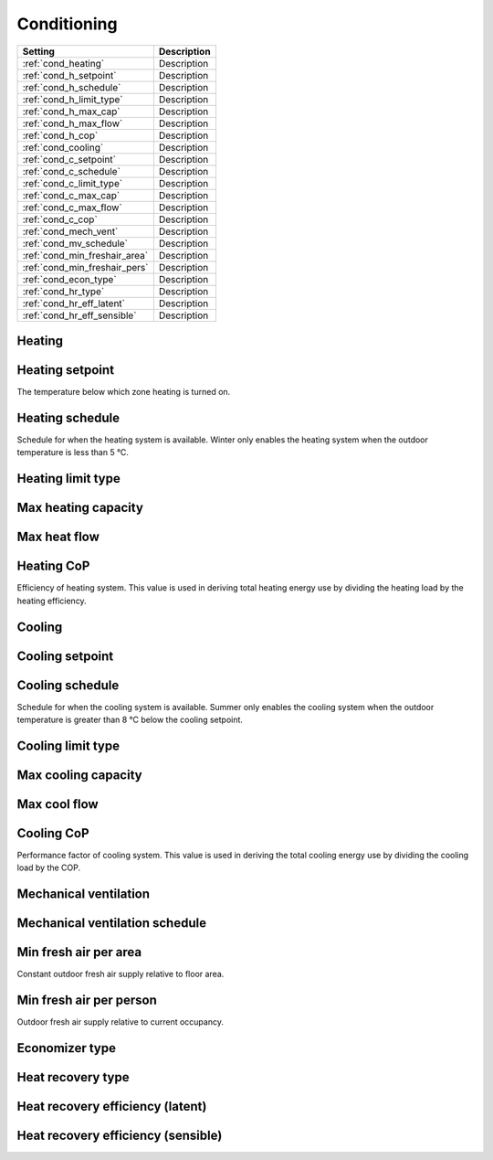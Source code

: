 
Conditioning
============

+-------------------------------+-------------+
| Setting                       | Description |
+===============================+=============+
| :ref:`cond_heating`           | Description |
+-------------------------------+-------------+
| :ref:`cond_h_setpoint`        | Description |
+-------------------------------+-------------+
| :ref:`cond_h_schedule`        | Description |
+-------------------------------+-------------+
| :ref:`cond_h_limit_type`      | Description |
+-------------------------------+-------------+
| :ref:`cond_h_max_cap`         | Description |
+-------------------------------+-------------+
| :ref:`cond_h_max_flow`        | Description |
+-------------------------------+-------------+
| :ref:`cond_h_cop`             | Description |
+-------------------------------+-------------+
| :ref:`cond_cooling`           | Description |
+-------------------------------+-------------+
| :ref:`cond_c_setpoint`        | Description |
+-------------------------------+-------------+
| :ref:`cond_c_schedule`        | Description |
+-------------------------------+-------------+
| :ref:`cond_c_limit_type`      | Description |
+-------------------------------+-------------+
| :ref:`cond_c_max_cap`         | Description |
+-------------------------------+-------------+
| :ref:`cond_c_max_flow`        | Description |
+-------------------------------+-------------+
| :ref:`cond_c_cop`             | Description |
+-------------------------------+-------------+
| :ref:`cond_mech_vent`         | Description |
+-------------------------------+-------------+
| :ref:`cond_mv_schedule`       | Description |
+-------------------------------+-------------+
| :ref:`cond_min_freshair_area` | Description |
+-------------------------------+-------------+
| :ref:`cond_min_freshair_pers` | Description |
+-------------------------------+-------------+
| :ref:`cond_econ_type`         | Description |
+-------------------------------+-------------+
| :ref:`cond_hr_type`           | Description |
+-------------------------------+-------------+
| :ref:`cond_hr_eff_latent`     | Description |
+-------------------------------+-------------+
| :ref:`cond_hr_eff_sensible`   | Description |
+-------------------------------+-------------+

.. index:: Heating
.. _cond_heating:

Heating
```````

.. index:: Heating setpoint
.. _cond_h_setpoint:

Heating setpoint
````````````````

The temperature below which zone heating is turned on.

.. index:: Heating schedule
.. _cond_h_schedule:

Heating schedule
````````````````

Schedule for when the heating system is available. Winter only enables the heating system when the outdoor temperature is less than 5 °C.

.. todo:: to confirm

.. index:: Heating limit type
.. _cond_h_limit_type:

Heating limit type
``````````````````

.. index:: Max heating capacity
.. _cond_h_max_cap:

Max heating capacity
````````````````````

.. index:: Max heat flow
.. _cond_h_max_flow:

Max heat flow
`````````````

.. index:: Heating CoP
.. _cond_h_cop:

Heating CoP
```````````

Efficiency of heating system. This value is used in deriving total heating energy use by dividing the heating load by the heating efficiency.

.. index:: Cooling
.. _cond_cooling:

Cooling
```````

.. index:: Cooling setpoint
.. _cond_c_setpoint:

Cooling setpoint
````````````````

.. index:: Cooling schedule
.. _cond_c_schedule:

Cooling schedule
````````````````

Schedule for when the cooling system is available. Summer only enables the cooling system when the outdoor temperature is greater than 8 °C below the cooling setpoint.

.. todo:: to confirm

.. index:: Cooling limit type
.. _cond_c_limit_type:

Cooling limit type
``````````````````

.. index:: Max cooling capacity
.. _cond_c_max_cap:

Max cooling capacity
````````````````````

.. index:: Max cool flow
.. _cond_c_max_flow:

Max cool flow
`````````````

.. index:: Cooling CoP
.. _cond_c_cop:

Cooling CoP
```````````

Performance factor of cooling system. This value is used in deriving the total cooling energy use by dividing the cooling load by the COP.

.. index:: Mechanical ventilation
.. _cond_mech_vent:

Mechanical ventilation
``````````````````````

.. index:: Mechanical ventilation schedule
.. _cond_mv_schedule:

Mechanical ventilation schedule
```````````````````````````````

.. index:: Min fresh air per area
.. _cond_min_freshair_area:

Min fresh air per area
``````````````````````

Constant outdoor fresh air supply relative to floor area.

.. index:: Min fresh air per person
.. _cond_min_freshair_pers:

Min fresh air per person
````````````````````````

Outdoor fresh air supply relative to current occupancy.

.. index:: Economizer type
.. _cond_econ_type:

Economizer type
```````````````

.. index:: Heat recovery type
.. _cond_hr_type:

Heat recovery type
``````````````````

.. index:: Heat recovery efficiency (latent)
.. _cond_hr_eff_latent:

Heat recovery efficiency (latent)
`````````````````````````````````

.. index:: Heat recovery efficiency (sensible)
.. _cond_hr_eff_sensible:

Heat recovery efficiency (sensible)
```````````````````````````````````
